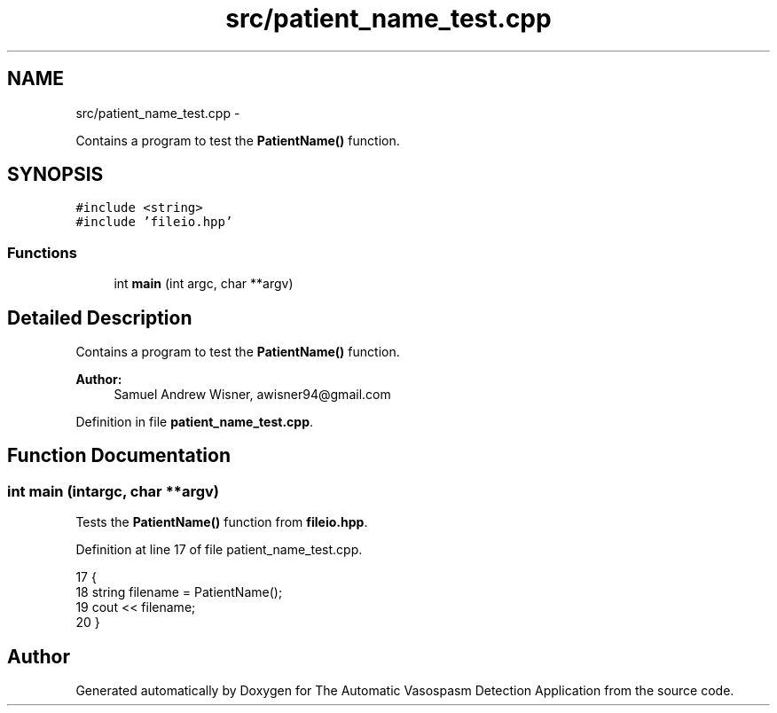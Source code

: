 .TH "src/patient_name_test.cpp" 3 "Wed Apr 20 2016" "The Automatic Vasospasm Detection Application" \" -*- nroff -*-
.ad l
.nh
.SH NAME
src/patient_name_test.cpp \- 
.PP
Contains a program to test the \fBPatientName()\fP function\&.  

.SH SYNOPSIS
.br
.PP
\fC#include <string>\fP
.br
\fC#include 'fileio\&.hpp'\fP
.br

.SS "Functions"

.in +1c
.ti -1c
.RI "int \fBmain\fP (int argc, char **argv)"
.br
.in -1c
.SH "Detailed Description"
.PP 
Contains a program to test the \fBPatientName()\fP function\&. 


.PP
\fBAuthor:\fP
.RS 4
Samuel Andrew Wisner, awisner94@gmail.com 
.RE
.PP

.PP
Definition in file \fBpatient_name_test\&.cpp\fP\&.
.SH "Function Documentation"
.PP 
.SS "int main (intargc, char **argv)"
Tests the \fBPatientName()\fP function from \fBfileio\&.hpp\fP\&. 
.PP
Definition at line 17 of file patient_name_test\&.cpp\&.
.PP
.nf
17                                 {
18     string filename = PatientName();
19     cout << filename;
20 }
.fi
.SH "Author"
.PP 
Generated automatically by Doxygen for The Automatic Vasospasm Detection Application from the source code\&.
